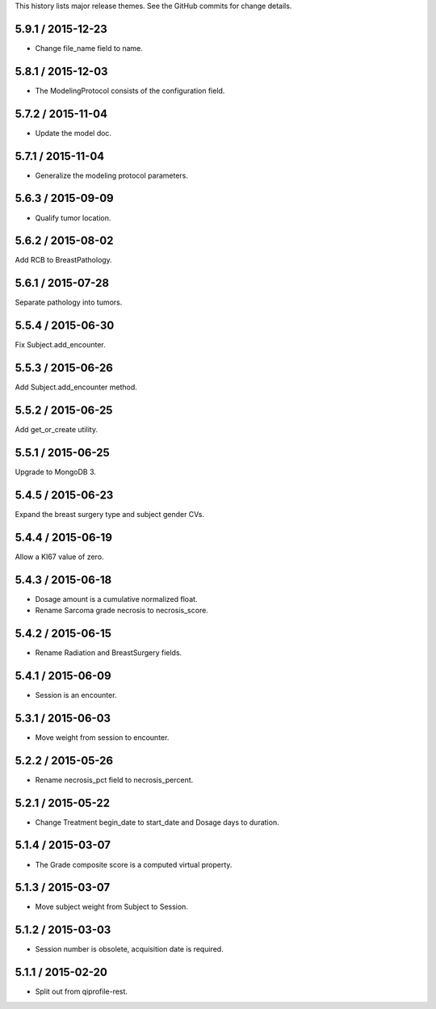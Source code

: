 This history lists major release themes. See the GitHub commits
for change details.

5.9.1 / 2015-12-23
------------------
* Change file_name field to name.

5.8.1 / 2015-12-03
------------------
* The ModelingProtocol consists of the configuration field.

5.7.2 / 2015-11-04
------------------
* Update the model doc.

5.7.1 / 2015-11-04
------------------
* Generalize the modeling protocol parameters.

5.6.3 / 2015-09-09
------------------
* Qualify tumor location.

5.6.2 / 2015-08-02
------------------
Add RCB to BreastPathology.

5.6.1 / 2015-07-28
------------------
Separate pathology into tumors.

5.5.4 / 2015-06-30
------------------
Fix Subject.add_encounter.

5.5.3 / 2015-06-26
------------------
Add Subject.add_encounter method.

5.5.2 / 2015-06-25
------------------
Add get_or_create utility.

5.5.1 / 2015-06-25
------------------
Upgrade to MongoDB 3.

5.4.5 / 2015-06-23
------------------
Expand the breast surgery type and subject gender CVs.

5.4.4 / 2015-06-19
------------------
Allow a KI67 value of zero.

5.4.3 / 2015-06-18
------------------
* Dosage amount is a cumulative normalized float.
* Rename Sarcoma grade necrosis to necrosis_score.

5.4.2 / 2015-06-15
------------------
* Rename Radiation and BreastSurgery fields.

5.4.1 / 2015-06-09
------------------
* Session is an encounter.

5.3.1 / 2015-06-03
------------------
* Move weight from session to encounter.

5.2.2 / 2015-05-26
------------------
* Rename necrosis_pct field to necrosis_percent.

5.2.1 / 2015-05-22
------------------
* Change Treatment begin_date to start_date and Dosage days
  to duration.

5.1.4 / 2015-03-07
------------------
* The Grade composite score is a computed virtual property.

5.1.3 / 2015-03-07
------------------
* Move subject weight from Subject to Session.

5.1.2 / 2015-03-03
------------------
* Session number is obsolete, acquisition date is required.

5.1.1 / 2015-02-20
------------------
* Split out from qiprofile-rest.
